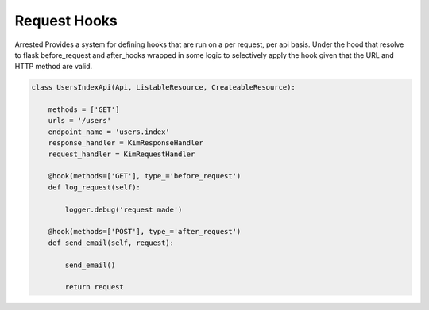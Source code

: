 Request Hooks
==================

Arrested Provides a system for defining hooks that are run on a per request, per api basis.  Under the hood that resolve to
flask before_request and after_hooks wrapped in some logic to selectively apply the hook given that the URL and HTTP method are valid.

.. sourcecode:: python

    class UsersIndexApi(Api, ListableResource, CreateableResource):

        methods = ['GET']
        urls = '/users'
        endpoint_name = 'users.index'
        response_handler = KimResponseHandler
        request_handler = KimRequestHandler

        @hook(methods=['GET'], type_='before_request')
        def log_request(self):

            logger.debug('request made')

        @hook(methods=['POST'], type_='after_request')
        def send_email(self, request):

            send_email()

            return request
